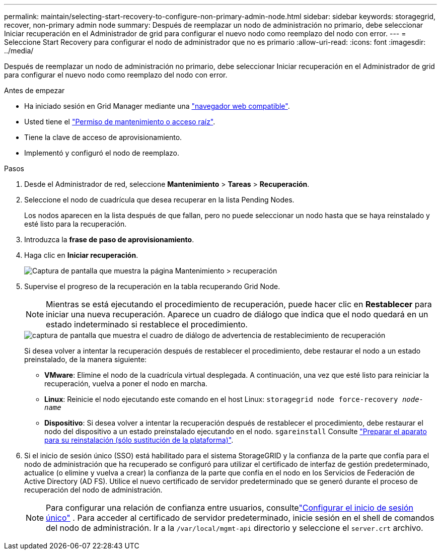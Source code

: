 ---
permalink: maintain/selecting-start-recovery-to-configure-non-primary-admin-node.html 
sidebar: sidebar 
keywords: storagegrid, recover, non-primary admin node 
summary: Después de reemplazar un nodo de administración no primario, debe seleccionar Iniciar recuperación en el Administrador de grid para configurar el nuevo nodo como reemplazo del nodo con error. 
---
= Seleccione Start Recovery para configurar el nodo de administrador que no es primario
:allow-uri-read: 
:icons: font
:imagesdir: ../media/


[role="lead"]
Después de reemplazar un nodo de administración no primario, debe seleccionar Iniciar recuperación en el Administrador de grid para configurar el nuevo nodo como reemplazo del nodo con error.

.Antes de empezar
* Ha iniciado sesión en Grid Manager mediante una link:../admin/web-browser-requirements.html["navegador web compatible"].
* Usted tiene el link:../admin/admin-group-permissions.html["Permiso de mantenimiento o acceso raíz"].
* Tiene la clave de acceso de aprovisionamiento.
* Implementó y configuró el nodo de reemplazo.


.Pasos
. Desde el Administrador de red, seleccione *Mantenimiento* > *Tareas* > *Recuperación*.
. Seleccione el nodo de cuadrícula que desea recuperar en la lista Pending Nodes.
+
Los nodos aparecen en la lista después de que fallan, pero no puede seleccionar un nodo hasta que se haya reinstalado y esté listo para la recuperación.

. Introduzca la *frase de paso de aprovisionamiento*.
. Haga clic en *Iniciar recuperación*.
+
image::../media/4b_select_recovery_node.png[Captura de pantalla que muestra la página Mantenimiento > recuperación]

. Supervise el progreso de la recuperación en la tabla recuperando Grid Node.
+

NOTE: Mientras se está ejecutando el procedimiento de recuperación, puede hacer clic en *Restablecer* para iniciar una nueva recuperación. Aparece un cuadro de diálogo que indica que el nodo quedará en un estado indeterminado si restablece el procedimiento.

+
image::../media/recovery_reset_warning.gif[captura de pantalla que muestra el cuadro de diálogo de advertencia de restablecimiento de recuperación]

+
Si desea volver a intentar la recuperación después de restablecer el procedimiento, debe restaurar el nodo a un estado preinstalado, de la manera siguiente:

+
** *VMware*: Elimine el nodo de la cuadrícula virtual desplegada. A continuación, una vez que esté listo para reiniciar la recuperación, vuelva a poner el nodo en marcha.
** *Linux*: Reinicie el nodo ejecutando este comando en el host Linux: `storagegrid node force-recovery _node-name_`
** *Dispositivo*: Si desea volver a intentar la recuperación después de restablecer el procedimiento, debe restaurar el nodo del dispositivo a un estado preinstalado ejecutando en el nodo. `sgareinstall` Consulte link:preparing-appliance-for-reinstallation-platform-replacement-only.html["Preparar el aparato para su reinstalación (sólo sustitución de la plataforma)"].


. Si el inicio de sesión único (SSO) está habilitado para el sistema StorageGRID y la confianza de la parte que confía para el nodo de administración que ha recuperado se configuró para utilizar el certificado de interfaz de gestión predeterminado, actualice (o elimine y vuelva a crear) la confianza de la parte que confía en el nodo en los Servicios de Federación de Active Directory (AD FS). Utilice el nuevo certificado de servidor predeterminado que se generó durante el proceso de recuperación del nodo de administración.
+

NOTE: Para configurar una relación de confianza entre usuarios, consultelink:../admin/configure-sso.html["Configurar el inicio de sesión único"] .  Para acceder al certificado de servidor predeterminado, inicie sesión en el shell de comandos del nodo de administración.  Ir a la `/var/local/mgmt-api` directorio y seleccione el `server.crt` archivo.


